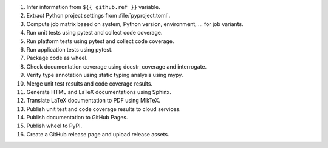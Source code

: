1. Infer information from ``${{ github.ref }}`` variable.
2. Extract Python project settings from :file:`pyproject.toml`.
3. Compute job matrix based on system, Python version, environment, ... for job variants.
4. Run unit tests using pytest and collect code coverage.
5. Run platform tests using pytest and collect code coverage.
6. Run application tests using pytest.
7. Package code as wheel.
8. Check documentation coverage using docstr_coverage and interrogate.
9. Verify type annotation using static typing analysis using mypy.
10. Merge unit test results and code coverage results.
11. Generate HTML and LaTeX documentations using Sphinx.
12. Translate LaTeX documentation to PDF using MikTeX.
13. Publish unit test and code coverage results to cloud services.
14. Publish documentation to GitHub Pages.
15. Publish wheel to PyPI.
16. Create a GitHub release page and upload release assets.

